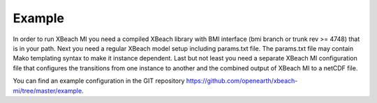 Example
=======

In order to run XBeach MI you need a compiled XBeach library with BMI
interface (bmi branch or trunk rev >= 4748) that is in your path. Next
you need a regular XBeach model setup including params.txt file. The
params.txt file may contain Mako templating syntax to make it instance
dependent. Last but not least you need a separate XBeach MI
configuration file that configures the transitions from one instance
to another and the combined output of XBeach MI to a netCDF file.

You can find an example configuration in the GIT repository
`<https://github.com/openearth/xbeach-mi/tree/master/example>`_.
